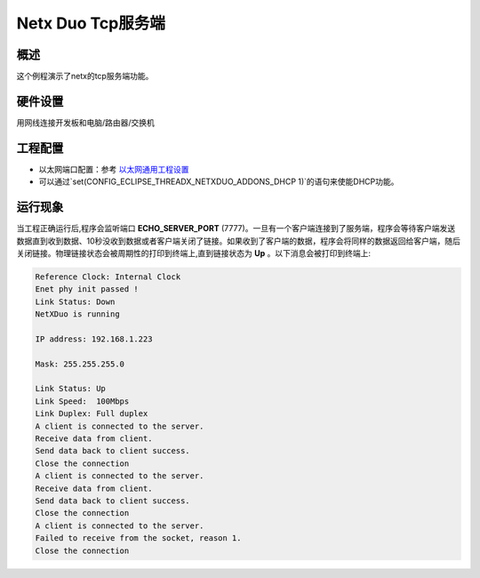 .. _netx_duo_tcp_server:

Netx Duo Tcp服务端
==============================

概述
------

这个例程演示了netx的tcp服务端功能。

硬件设置
------------

用网线连接开发板和电脑/路由器/交换机

工程配置
------------

- 以太网端口配置：参考 `以太网通用工程设置 <../../../../lwip/doc/Ethernet_Common_Project_Settings_zh.rst>`_

- 可以通过`set(CONFIG_ECLIPSE_THREADX_NETXDUO_ADDONS_DHCP 1)`的语句来使能DHCP功能。

运行现象
------------

当工程正确运行后,程序会监听端口 **ECHO_SERVER_PORT** (7777)。一旦有一个客户端连接到了服务端，程序会等待客户端发送数据直到收到数据、10秒没收到数据或者客户端关闭了链接。如果收到了客户端的数据，程序会将同样的数据返回给客户端，随后关闭链接。物理链接状态会被周期性的打印到终端上,直到链接状态为 **Up** 。以下消息会被打印到终端上:

.. code-block:: console

   Reference Clock: Internal Clock
   Enet phy init passed !
   Link Status: Down
   NetXDuo is running

   IP address: 192.168.1.223

   Mask: 255.255.255.0

   Link Status: Up
   Link Speed:  100Mbps
   Link Duplex: Full duplex
   A client is connected to the server.
   Receive data from client.
   Send data back to client success.
   Close the connection
   A client is connected to the server.
   Receive data from client.
   Send data back to client success.
   Close the connection
   A client is connected to the server.
   Failed to receive from the socket, reason 1.
   Close the connection

